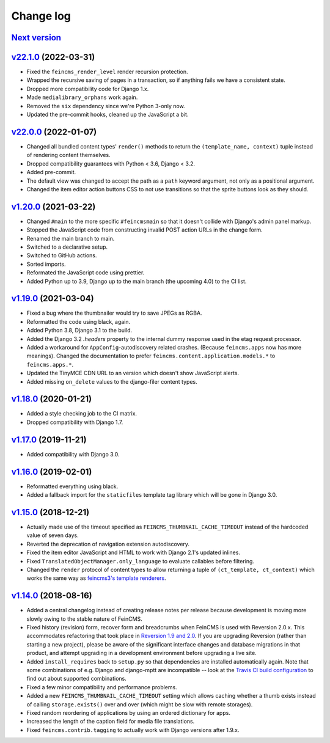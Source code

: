 .. _changelog:

Change log
==========

`Next version`_
~~~~~~~~~~~~~~~

.. _Next version: https://github.com/feincms/feincms/compare/v22.1.0...main


`v22.1.0`_ (2022-03-31)
~~~~~~~~~~~~~~~~~~~~~~~

.. _v22.1.0: https://github.com/feincms/feincms/compare/v22.0.0...v22.1.0

- Fixed the ``feincms_render_level`` render recursion protection.
- Wrapped the recursive saving of pages in a transaction, so if anything fails
  we have a consistent state.
- Dropped more compatibility code for Django 1.x.
- Made ``medialibrary_orphans`` work again.
- Removed the ``six`` dependency since we're Python 3-only now.
- Updated the pre-commit hooks, cleaned up the JavaScript a bit.


`v22.0.0`_ (2022-01-07)
~~~~~~~~~~~~~~~~~~~~~~~

.. _v22.0.0: https://github.com/feincms/feincms/compare/v1.20.0...v22.0.0

- Changed all bundled content types' ``render()`` methods to return the
  ``(template_name, context)`` tuple instead of rendering content themselves.
- Dropped compatibility guarantees with Python < 3.6, Django < 3.2.
- Added pre-commit.
- The default view was changed to accept the path as a ``path`` keyword
  argument, not only as a positional argument.
- Changed the item editor action buttons CSS to not use transitions so that the
  sprite buttons look as they should.


`v1.20.0`_ (2021-03-22)
~~~~~~~~~~~~~~~~~~~~~~~

- Changed ``#main`` to the more specific ``#feincmsmain`` so that it doesn't
  collide with Django's admin panel markup.
- Stopped the JavaScript code from constructing invalid POST action URLs in the
  change form.
- Renamed the main branch to main.
- Switched to a declarative setup.
- Switched to GitHub actions.
- Sorted imports.
- Reformated the JavaScript code using prettier.
- Added Python up to 3.9, Django up to the main branch (the upcoming 4.0) to
  the CI list.


`v1.19.0`_ (2021-03-04)
~~~~~~~~~~~~~~~~~~~~~~~

- Fixed a bug where the thumbnailer would try to save JPEGs as RGBA.
- Reformatted the code using black, again.
- Added Python 3.8, Django 3.1 to the build.
- Added the Django 3.2 `.headers` property to the internal dummy response used
  in the etag request processor.
- Added a workaround for ``AppConfig``-autodiscovery related crashes. (Because
  ``feincms.apps`` now has more meanings). Changed the documentation to prefer
  ``feincms.content.application.models.*`` to ``feincms.apps.*``.
- Updated the TinyMCE CDN URL to an version which doesn't show JavaScript
  alerts.
- Added missing ``on_delete`` values to the django-filer content types.


`v1.18.0`_ (2020-01-21)
~~~~~~~~~~~~~~~~~~~~~~~

- Added a style checking job to the CI matrix.
- Dropped compatibility with Django 1.7.


`v1.17.0`_ (2019-11-21)
~~~~~~~~~~~~~~~~~~~~~~~

- Added compatibility with Django 3.0.


`v1.16.0`_ (2019-02-01)
~~~~~~~~~~~~~~~~~~~~~~~

- Reformatted everything using black.
- Added a fallback import for the ``staticfiles`` template tag library
  which will be gone in Django 3.0.


`v1.15.0`_ (2018-12-21)
~~~~~~~~~~~~~~~~~~~~~~~

- Actually made use of the timeout specified as
  ``FEINCMS_THUMBNAIL_CACHE_TIMEOUT`` instead of the hardcoded value of
  seven days.
- Reverted the deprecation of navigation extension autodiscovery.
- Fixed the item editor JavaScript and HTML to work with Django 2.1's
  updated inlines.
- Fixed ``TranslatedObjectManager.only_language`` to evaluate callables
  before filtering.
- Changed the ``render`` protocol of content types to allow returning a
  tuple of ``(ct_template, ct_context)`` which works the same way as
  `feincms3's template renderers
  <https://feincms3.readthedocs.io/en/latest/guides/rendering.html>`__.


`v1.14.0`_ (2018-08-16)
~~~~~~~~~~~~~~~~~~~~~~~

- Added a central changelog instead of creating release notes per
  release because development is moving more slowly owing to the stable
  nature of FeinCMS.
- Fixed history (revision) form, recover form and breadcrumbs when
  FeinCMS is used with Reversion 2.0.x. This accommodates refactoring
  that took place in `Reversion 1.9 and 2.0
  <https://django-reversion.readthedocs.io/en/stable/changelog.html>`_.
  If you are upgrading Reversion (rather than starting a new project),
  please be aware of the significant interface changes and database
  migrations in that product, and attempt upgrading in a development
  environment before upgrading a live site.
- Added ``install_requires`` back to ``setup.py`` so that dependencies
  are installed automatically again. Note that some combinations of e.g.
  Django and django-mptt are incompatible -- look at the `Travis CI
  build configuration
  <https://github.com/feincms/feincms/blob/master/.travis.yml>`_ to find
  out about supported combinations.
- Fixed a few minor compatibility and performance problems.
- Added a new ``FEINCMS_THUMBNAIL_CACHE_TIMEOUT`` setting which allows
  caching whether a thumb exists instead of calling ``storage.exists()``
  over and over (which might be slow with remote storages).
- Fixed random reordering of applications by using an ordered dictionary
  for apps.
- Increased the length of the caption field for media file translations.
- Fixed ``feincms.contrib.tagging`` to actually work with Django
  versions after 1.9.x.


.. _v1.14.0: https://github.com/feincms/feincms/compare/v1.13.0...v1.14.0
.. _v1.15.0: https://github.com/feincms/feincms/compare/v1.14.0...v1.15.0
.. _v1.16.0: https://github.com/feincms/feincms/compare/v1.15.0...v1.16.0
.. _v1.17.0: https://github.com/feincms/feincms/compare/v1.16.0...v1.17.0
.. _v1.18.0: https://github.com/feincms/feincms/compare/v1.17.0...v1.18.0
.. _v1.19.0: https://github.com/feincms/feincms/compare/v1.18.0...v1.19.0
.. _v1.20.0: https://github.com/feincms/feincms/compare/v1.19.0...v1.20.0
